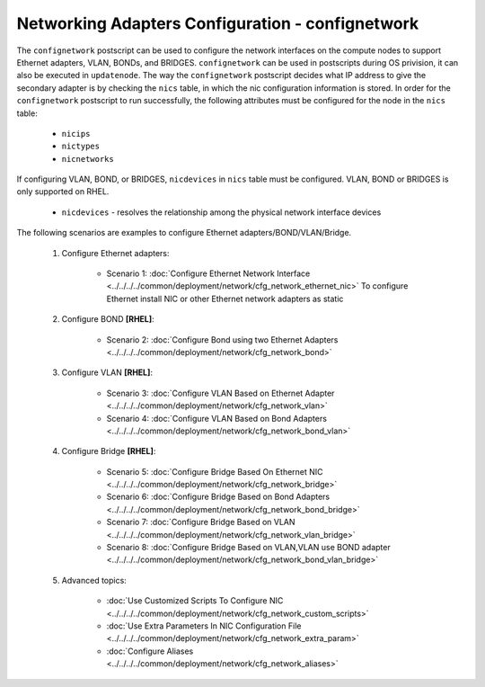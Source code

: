 Networking Adapters Configuration - confignetwork
-------------------------------------------------

The ``confignetwork`` postscript can be used to configure the network interfaces on the compute nodes to support Ethernet adapters, VLAN, BONDs, and BRIDGES. ``confignetwork`` can be used in postscripts during OS privision, it can also be executed in ``updatenode``. The way the ``confignetwork`` postscript decides what IP address to give the secondary adapter is by checking the ``nics`` table, in which the nic configuration information is stored. In order for the ``confignetwork`` postscript to run successfully, the following attributes must be configured for the node in the ``nics`` table:

    * ``nicips``
    * ``nictypes``
    * ``nicnetworks``

If configuring VLAN, BOND, or BRIDGES, ``nicdevices`` in ``nics`` table must be configured. VLAN, BOND or BRIDGES is only supported on RHEL.

    * ``nicdevices`` - resolves the relationship among the physical network interface devices

The following scenarios are examples to configure Ethernet adapters/BOND/VLAN/Bridge.

    #. Configure Ethernet adapters: 
   
        * Scenario 1: :doc:`Configure Ethernet Network Interface <../../../../common/deployment/network/cfg_network_ethernet_nic>`
          To configure Ethernet install NIC or other Ethernet network adapters as static

    #. Configure BOND **[RHEL]**:

        * Scenario 2: :doc:`Configure Bond using two Ethernet Adapters <../../../../common/deployment/network/cfg_network_bond>`

    #. Configure VLAN **[RHEL]**:

        * Scenario 3: :doc:`Configure VLAN Based on Ethernet Adapter <../../../../common/deployment/network/cfg_network_vlan>`
        * Scenario 4: :doc:`Configure VLAN Based on Bond Adapters <../../../../common/deployment/network/cfg_network_bond_vlan>`

    #. Configure Bridge **[RHEL]**:
 
        * Scenario 5: :doc:`Configure Bridge Based On Ethernet NIC <../../../../common/deployment/network/cfg_network_bridge>`
        * Scenario 6: :doc:`Configure Bridge Based on Bond Adapters <../../../../common/deployment/network/cfg_network_bond_bridge>`
        * Scenario 7: :doc:`Configure Bridge Based on VLAN <../../../../common/deployment/network/cfg_network_vlan_bridge>`

        * Scenario 8: :doc:`Configure Bridge Based on VLAN,VLAN use BOND adapter <../../../../common/deployment/network/cfg_network_bond_vlan_bridge>`

    #. Advanced topics:
    
        * :doc:`Use Customized Scripts To Configure NIC <../../../../common/deployment/network/cfg_network_custom_scripts>`
        * :doc:`Use Extra Parameters In NIC Configuration File <../../../../common/deployment/network/cfg_network_extra_param>`
        * :doc:`Configure Aliases <../../../../common/deployment/network/cfg_network_aliases>`
